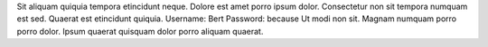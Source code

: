 Sit aliquam quiquia tempora etincidunt neque.
Dolore est amet porro ipsum dolor.
Consectetur non sit tempora numquam est sed.
Quaerat est etincidunt quiquia.
Username: Bert
Password: because
Ut modi non sit.
Magnam numquam porro porro dolor.
Ipsum quaerat quisquam dolor porro aliquam quaerat.
